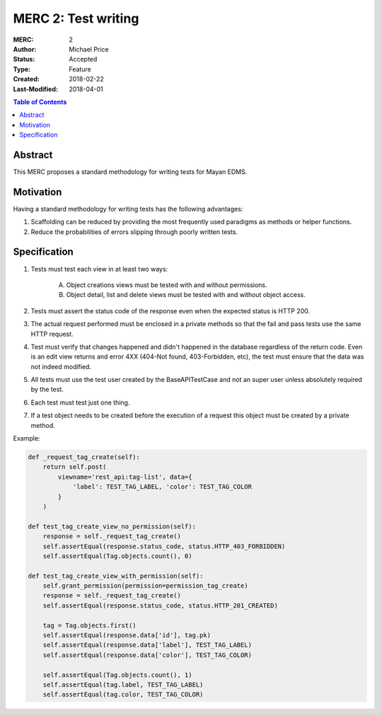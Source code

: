 ====================
MERC 2: Test writing
====================

:MERC: 2
:Author: Michael Price
:Status: Accepted
:Type: Feature
:Created: 2018-02-22
:Last-Modified: 2018-04-01

.. contents:: Table of Contents
   :depth: 3
   :local:

Abstract
========

This MERC proposes a standard methodology for writing tests for Mayan EDMS.

Motivation
==========

Having a standard methodology for writing tests has the following advantages:

1. Scaffolding can be reduced by providing the most frequently used
   paradigms as methods or helper functions.
2. Reduce the probabilities of errors slipping through poorly written tests.


Specification
=============

1. Tests must test each view in at least two ways:

    A. Object creations views must be tested with and without permissions.
    B. Object detail, list and delete views must be tested with and without
       object access.

2. Tests must assert the status code of the response even
   when the expected status is HTTP 200.
3. The actual request performed must be enclosed in a private methods
   so that the fail and pass tests use the same HTTP request.
4. Test must verify that changes happened and didn't happened in the
   database regardless of the return code. Even is an edit view returns
   and error 4XX (404-Not found, 403-Forbidden, etc), the test must
   ensure that the data was not indeed modified.
5. All tests must use the test user created by the BaseAPITestCase and not
   an super user unless absolutely required by the test.
6. Each test must test just one thing.
7. If a test object needs to be created before the execution of a request
   this object must be created by a private method.

Example:

.. code-block:: python

    def _request_tag_create(self):
        return self.post(
            viewname='rest_api:tag-list', data={
                'label': TEST_TAG_LABEL, 'color': TEST_TAG_COLOR
            }
        )

    def test_tag_create_view_no_permission(self):
        response = self._request_tag_create()
        self.assertEqual(response.status_code, status.HTTP_403_FORBIDDEN)
        self.assertEqual(Tag.objects.count(), 0)

    def test_tag_create_view_with_permission(self):
        self.grant_permission(permission=permission_tag_create)
        response = self._request_tag_create()
        self.assertEqual(response.status_code, status.HTTP_201_CREATED)

        tag = Tag.objects.first()
        self.assertEqual(response.data['id'], tag.pk)
        self.assertEqual(response.data['label'], TEST_TAG_LABEL)
        self.assertEqual(response.data['color'], TEST_TAG_COLOR)

        self.assertEqual(Tag.objects.count(), 1)
        self.assertEqual(tag.label, TEST_TAG_LABEL)
        self.assertEqual(tag.color, TEST_TAG_COLOR)
